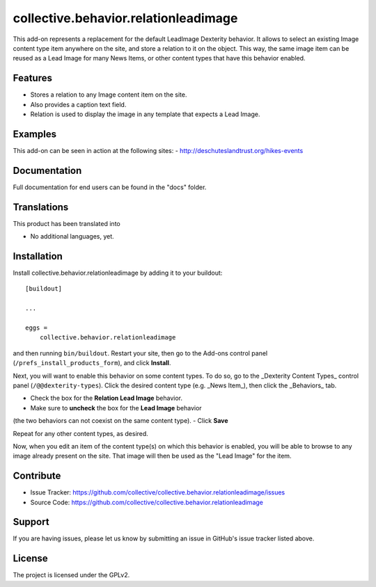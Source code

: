 .. This README is meant for consumption by humans and pypi. Pypi can render rst files so please do not use Sphinx features.
   If you want to learn more about writing documentation, please check out: http://docs.plone.org/about/documentation_styleguide.html
   This text does not appear on pypi or github. It is a comment.

==============================================================================
collective.behavior.relationleadimage
==============================================================================

This add-on represents a replacement for the default LeadImage Dexterity behavior.
It allows to select an existing Image content type item anywhere on the site, and store a relation to it on the object.  
This way, the same image item can be reused as a Lead Image for many News Items, or other content types that have this behavior enabled.

Features
--------

- Stores a relation to any Image content item on the site.
- Also provides a caption text field.
- Relation is used to display the image in any template that expects a Lead Image.


Examples
--------

This add-on can be seen in action at the following sites:
- http://deschuteslandtrust.org/hikes-events


Documentation
-------------

Full documentation for end users can be found in the "docs" folder.


Translations
------------

This product has been translated into

- No additional languages, yet.


Installation
------------

Install collective.behavior.relationleadimage by adding it to your buildout::

    [buildout]

    ...

    eggs =
        collective.behavior.relationleadimage


and then running ``bin/buildout``.
Restart your site, then go to the Add-ons control panel (``/prefs_install_products_form``),
and click **Install**.

Next, you will want to enable this behavior on some content types.
To do so, go to the _Dexterity Content Types_ control panel (``/@@dexterity-types``).
Click the desired content type (e.g. _News Item_), then click the _Behaviors_ tab.

- Check the box for the **Relation Lead Image** behavior.
- Make sure to **uncheck** the box for the **Lead Image** behavior 
(the two behaviors can not coexist on the same content type).
- Click **Save**

Repeat for any other content types, as desired.

Now, when you edit an item of the content type(s) on which this behavior is enabled,
you will be able to browse to any image already present on the site.
That image will then be used as the "Lead Image" for the item.


Contribute
----------

- Issue Tracker: https://github.com/collective/collective.behavior.relationleadimage/issues
- Source Code: https://github.com/collective/collective.behavior.relationleadimage


Support
-------

If you are having issues, please let us know by submitting an issue in GitHub's issue tracker listed above.


License
-------

The project is licensed under the GPLv2.
